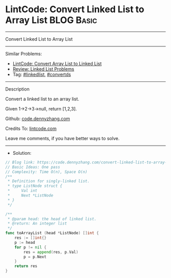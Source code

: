 * LintCode: Convert Linked List to Array List                    :BLOG:Basic:
#+STARTUP: showeverything
#+OPTIONS: toc:nil \n:t ^:nil creator:nil d:nil
:PROPERTIES:
:type:     linkedlist, convertds
:END:
---------------------------------------------------------------------
Convert Linked List to Array List
---------------------------------------------------------------------
Similar Problems:
- [[https://code.dennyzhang.com/convert-array-list-to-linked-list][LintCode: Convert Array List to Linked List]]
- [[https://code.dennyzhang.com/review-linkedlist][Review: Linked List Problems]]
- Tag: [[https://code.dennyzhang.com/tag/linkedlist][#linkedlist]], [[https://code.dennyzhang.com/tag/convertds][#convertds]]
---------------------------------------------------------------------
Description

Convert a linked list to an array list.

Given 1->2->3->null, return [1,2,3].

Github: [[https://github.com/dennyzhang/code.dennyzhang.com/tree/master/convert-linked-list-to-array-list][code.dennyzhang.com]]

Credits To: [[https://www.lintcode.com/problem/convert-linked-list-to-array-list/description][lintcode.com]]

Leave me comments, if you have better ways to solve.
---------------------------------------------------------------------
- Solution:

#+BEGIN_SRC go
// Blog link: https://code.dennyzhang.com/convert-linked-list-to-array-list
// Basic Ideas: One pass
// Complexity: Time O(n), Space O(n)
/**
 * Definition for singly-linked list.
 * type ListNode struct {
 *     Val int
 *     Next *ListNode
 * }
 */

/**
 * @param head: the head of linked list.
 * @return: An integer list
 */
func toArrayList (head *ListNode) []int {
    res := []int{}
    p := head
    for p != nil {
        res = append(res, p.Val)
        p = p.Next
    }
    return res
}
#+END_SRC

#+BEGIN_HTML
<div style="overflow: hidden;">
<div style="float: left; padding: 5px"> <a href="https://www.linkedin.com/in/dennyzhang001"><img src="https://www.dennyzhang.com/wp-content/uploads/sns/linkedin.png" alt="linkedin" /></a></div>
<div style="float: left; padding: 5px"><a href="https://github.com/dennyzhang"><img src="https://www.dennyzhang.com/wp-content/uploads/sns/github.png" alt="github" /></a></div>
<div style="float: left; padding: 5px"><a href="https://www.dennyzhang.com/slack" target="_blank" rel="nofollow"><img src="https://slack.dennyzhang.com/badge.svg" alt="slack"/></a></div>
</div>
#+END_HTML
